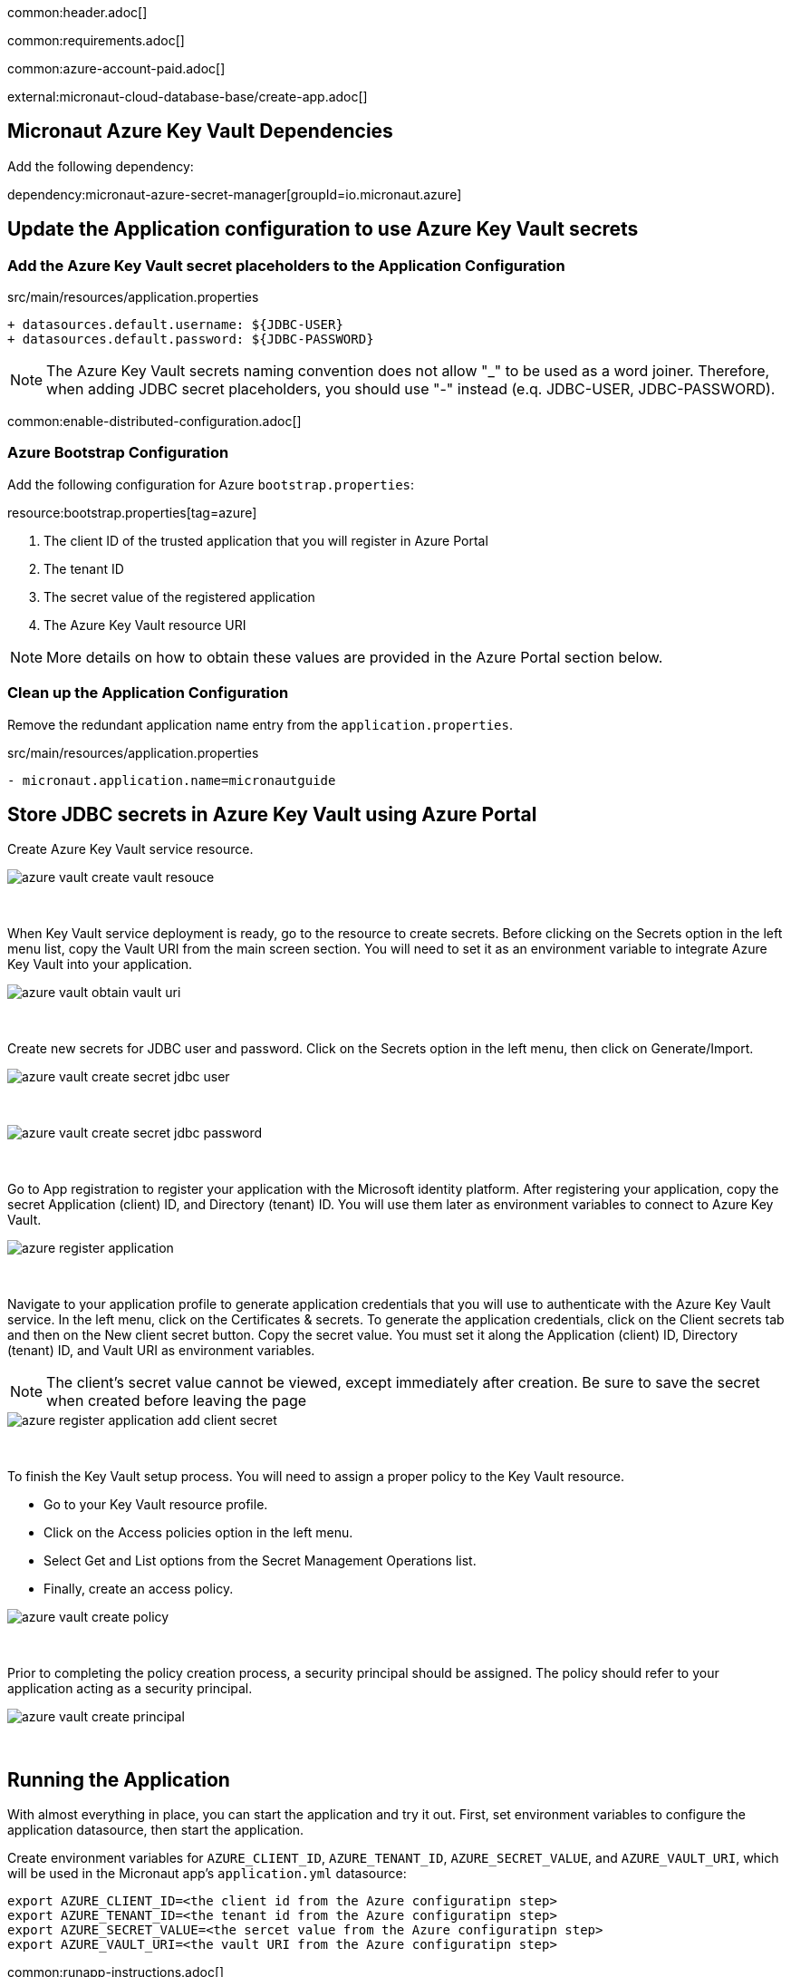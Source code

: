 common:header.adoc[]

common:requirements.adoc[]

common:azure-account-paid.adoc[]

external:micronaut-cloud-database-base/create-app.adoc[]

== Micronaut Azure Key Vault Dependencies

Add the following dependency:

:dependencies:

dependency:micronaut-azure-secret-manager[groupId=io.micronaut.azure]

:dependencies:

== Update the Application configuration to use Azure Key Vault secrets

=== Add the Azure Key Vault secret placeholders to the Application Configuration
[,diff]
.src/main/resources/application.properties
----
+ datasources.default.username: ${JDBC-USER}
+ datasources.default.password: ${JDBC-PASSWORD}
----

NOTE: The Azure Key Vault secrets naming convention does not allow "_" to be used as a word joiner. Therefore, when adding JDBC secret placeholders, you should use "-" instead (e.q. JDBC-USER, JDBC-PASSWORD).

common:enable-distributed-configuration.adoc[]

=== Azure Bootstrap Configuration

Add the following configuration for Azure `bootstrap.properties`:

resource:bootstrap.properties[tag=azure]

<1> The client ID of the trusted application that you will register in Azure Portal
<2> The tenant ID
<3> The secret value of the registered application
<4> The Azure Key Vault resource URI

NOTE: More details on how to obtain these values are provided in the Azure Portal section below.

=== Clean up the Application Configuration

Remove the redundant application name entry from the `application.properties`.

[,diff]
.src/main/resources/application.properties
----
- micronaut.application.name=micronautguide
----

== Store JDBC secrets in Azure Key Vault using Azure Portal

Create Azure Key Vault service resource.
{empty} +

image::azure-key-vault/azure-vault-create-vault-resouce.png[]
{empty} +

When Key Vault service deployment is ready, go to the resource to create secrets. Before clicking on the Secrets option in the left menu list, copy the Vault URI from the main screen section. You will need to set it as an environment variable to integrate Azure Key Vault into your application.
{empty} +

image::azure-key-vault/azure-vault-obtain-vault-uri.png[]
{empty} +

Create new secrets for JDBC user and password. Click on the Secrets option in the left menu, then click on Generate/Import.
{empty} +

image::azure-key-vault/azure-vault-create-secret-jdbc-user.png[]
{empty} +

image::azure-key-vault/azure-vault-create-secret-jdbc-password.png[]
{empty} +

Go to App registration to register your application with the Microsoft identity platform. After registering your application,
copy the secret Application (client) ID, and Directory (tenant) ID. You will use them later as environment variables to connect to Azure Key Vault.
{empty} +

image::azure-key-vault/azure-register-application.png[]
{empty} +

Navigate to your application profile to generate application credentials that you will use to authenticate with the Azure Key Vault service. In the left menu, click on the Certificates & secrets. To generate the application credentials, click on the Client secrets tab and then on the New client secret button. Copy the secret value. You must set it along the Application (client) ID, Directory (tenant) ID, and Vault URI as environment variables.

NOTE: The client's secret value cannot be viewed, except immediately after creation. Be sure to save the secret when created before leaving the page
{empty} +

image::azure-key-vault/azure-register-application-add-client-secret.png[]
{empty} +

To finish the Key Vault setup process. You will need to assign a proper policy to the Key Vault resource.

* Go to your Key Vault resource profile.
* Click on the Access policies option in the left menu.
* Select Get and List options from the Secret Management Operations list.
* Finally, create an access policy.
{empty} +

image::azure-key-vault/azure-vault-create-policy.png[]
{empty} +

Prior to completing the policy creation process, a security principal should be assigned. The policy should refer to your application acting as a security principal.
{empty} +

image::azure-key-vault/azure-vault-create-principal.png[]
{empty} +

== Running the Application

With almost everything in place, you can start the application and try it out. First, set environment variables to configure the application datasource, then start the application.

Create environment variables for `AZURE_CLIENT_ID`, `AZURE_TENANT_ID`,  `AZURE_SECRET_VALUE`, and `AZURE_VAULT_URI`, which will be used in the Micronaut app's `application.yml` datasource:

[source,bash]
----
export AZURE_CLIENT_ID=<the client id from the Azure configuratipn step>
export AZURE_TENANT_ID=<the tenant id from the Azure configuratipn step>
export AZURE_SECRET_VALUE=<the sercet value from the Azure configuratipn step>
export AZURE_VAULT_URI=<the vault URI from the Azure configuratipn step>
----

common:runapp-instructions.adoc[]

You can test the application in a web browser or with cURL.

Run from a terminal window to create a `Genre`:

[source, bash]
----
curl -X "POST" "http://localhost:8080/genres" \
     -H 'Content-Type: application/json; charset=utf-8' \
     -d $'{ "name": "music" }'
----

and run this to list the genres:

[source, bash]
----
curl http://localhost:8080/genres/list
----

common:azure-project-cleanup.adoc[]

common:next.adoc[]

Read more about:

* https://micronaut-projects.github.io/micronaut-azure/latest/guide/[Micronaut Azure] integration.
* https://docs.microsoft.com/en-us/azure/key-vault/general/developers-guide[Azure Key Vault developer's guide]
* https://docs.microsoft.com/en-us/azure/app-service/app-service-key-vault-references?tabs=azure-cli[Azure Key Vault references for App Service and Azure Functions]

common:helpWithMicronaut.adoc[]